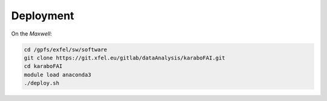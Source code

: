Deployment
==========

On the `Maxwell`:

.. code-block:: bash

   cd /gpfs/exfel/sw/software
   git clone https://git.xfel.eu/gitlab/dataAnalysis/karaboFAI.git
   cd karaboFAI
   module load anaconda3
   ./deploy.sh
